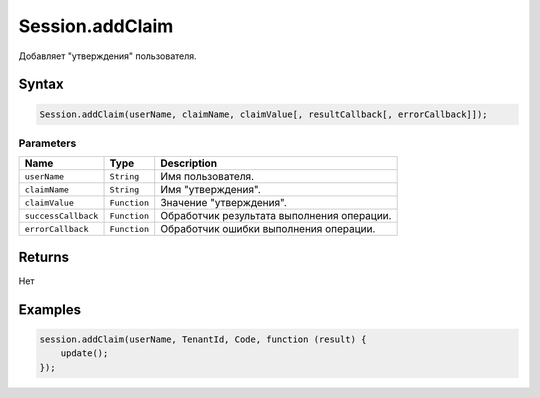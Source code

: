 Session.addClaim
================

Добавляет "утверждения" пользователя.

Syntax
------

.. code:: js

    Session.addClaim(userName, claimName, claimValue[, resultCallback[, errorCallback]]);

Parameters
~~~~~~~~~~

.. list-table::
   :header-rows: 1

   * - Name
     - Type
     - Description
   * - ``userName``
     - ``String``
     - Имя пользователя.
   * - ``claimName``
     - ``String``
     - Имя "утверждения".
   * - ``claimValue``
     - ``Function``
     - Значение "утверждения".
   * - ``successCallback``
     - ``Function``
     - Обработчик результата выполнения операции.
   * - ``errorCallback``
     - ``Function``
     - Обработчик ошибки выполнения операции.


Returns
-------

Нет

Examples
--------

.. code:: js

    session.addClaim(userName, TenantId, Code, function (result) {
        update();    
    });
